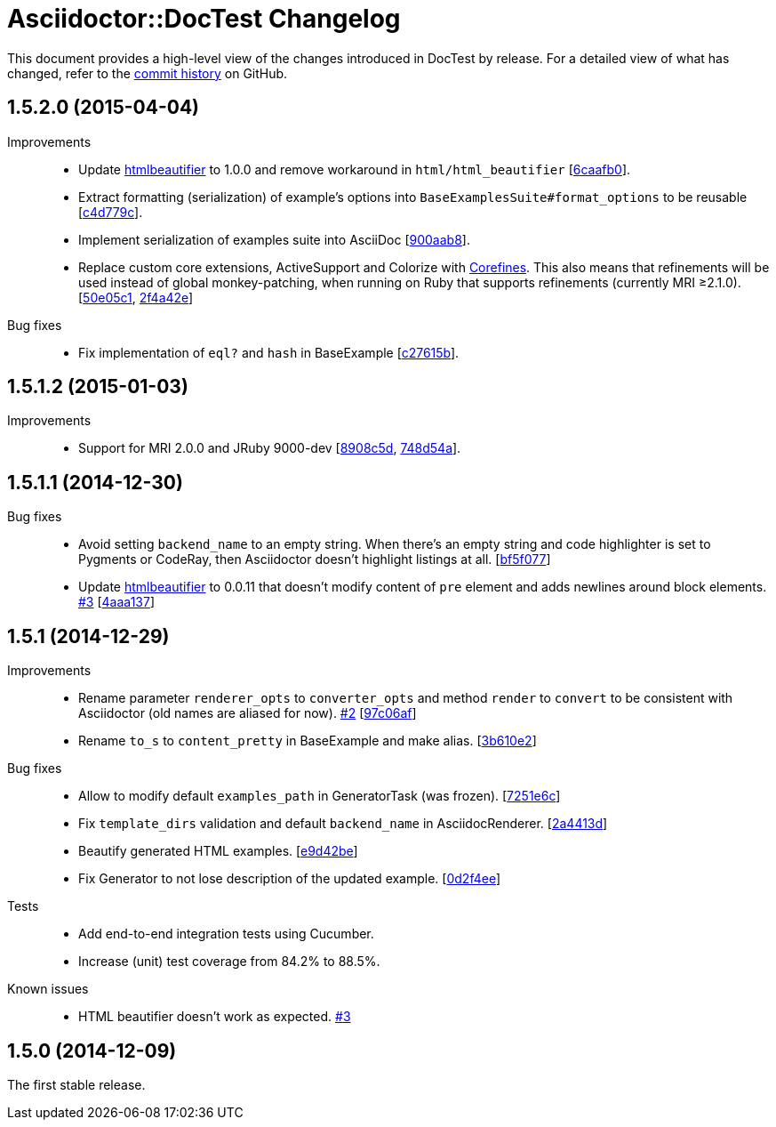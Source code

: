 = Asciidoctor::DocTest Changelog
:repo-uri: https://github.com/asciidoctor/asciidoctor-doctest
:commit-uri: {repo-uri}/commit
:issue-uri: {repo-uri}/issues

This document provides a high-level view of the changes introduced in DocTest by release.
For a detailed view of what has changed, refer to the {repo-uri}/commits/master[commit history] on GitHub.


== 1.5.2.0 (2015-04-04)

Improvements::
  * Update https://github.com/threedaymonk/htmlbeautifier[htmlbeautifier] to 1.0.0 and remove workaround in `html/html_beautifier` [{commit-uri}/6caafb0[6caafb0]].
  * Extract formatting (serialization) of example’s options into `BaseExamplesSuite#format_options` to be reusable [{commit-uri}/c4d779c[c4d779c]].
  * Implement serialization of examples suite into AsciiDoc [{commit-uri}/900aab8[900aab8]].
  * Replace custom core extensions, ActiveSupport and Colorize with https://github.com/jirutka/corefines[Corefines]. This also means that refinements will be used instead of global monkey-patching, when running on Ruby that supports refinements (currently MRI ≥2.1.0). [{commit-uri}/50e05c1[50e05c1], {commit-uri}/2f4a42e[2f4a42e]]

Bug fixes::
  * Fix implementation of `eql?` and `hash` in BaseExample [{commit-uri}/c27615b[c27615b]].


== 1.5.1.2 (2015-01-03)

Improvements::
  * Support for MRI 2.0.0 and JRuby 9000-dev [{commit-uri}/8908c5d[8908c5d], {commit-uri}/748d54a[748d54a]].


== 1.5.1.1 (2014-12-30)

Bug fixes::
  * Avoid setting `backend_name` to an empty string.
    When there’s an empty string and code highlighter is set to Pygments or CodeRay, then Asciidoctor doesn’t highlight listings at all. [{commit-uri}/bf5f077[bf5f077]]
  * Update https://github.com/threedaymonk/htmlbeautifier[htmlbeautifier] to 0.0.11 that doesn’t modify content of `pre` element and adds newlines around block elements. {issue-uri}/3[#3] [{commit-uri}/4aaa137[4aaa137]]


== 1.5.1 (2014-12-29)

Improvements::
  * Rename parameter `renderer_opts` to `converter_opts` and method `render` to `convert` to be consistent with Asciidoctor (old names are aliased for now). {issue-uri}/2[#2] [{commit-uri}/97c06af[97c06af]]
  * Rename `to_s` to `content_pretty` in BaseExample and make alias. [{commit-uri}/3b610e2[3b610e2]]

Bug fixes::
  * Allow to modify default `examples_path` in GeneratorTask (was frozen). [{commit-uri}/7251e6c[7251e6c]]
  * Fix `template_dirs` validation and default `backend_name` in AsciidocRenderer. [{commit-uri}/2a4413d[2a4413d]]
  * Beautify generated HTML examples. [{commit-uri}/e9d42be[e9d42be]]
  * Fix Generator to not lose description of the updated example. [{commit-uri}/0d2f4ee[0d2f4ee]]

Tests::
  * Add end-to-end integration tests using Cucumber.
  * Increase (unit) test coverage from 84.2% to 88.5%.

Known issues::
  * HTML beautifier doesn’t work as expected. {issue-uri}/3[#3]


== 1.5.0 (2014-12-09)

The first stable release.
